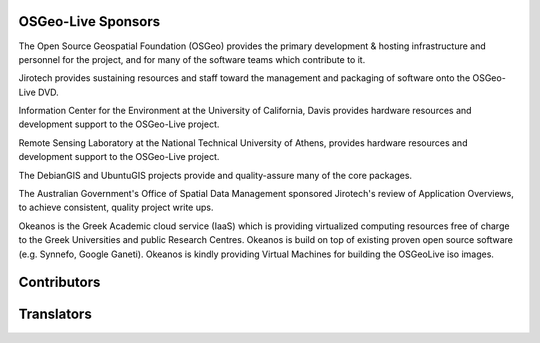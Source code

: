 OSGeo-Live Sponsors
================================================================================

.. image:: /images/logos/OSGeo_compass_with_text_square.png
  :alt: OSGeo
  :target: http://www.osgeo.org

The Open Source Geospatial Foundation (OSGeo) provides the primary
development & hosting infrastructure and personnel for the project,
and for many of the software teams which contribute to it.

.. image:: /images/logos/jirotechlogo.jpg
  :alt: Jirotech
  :target: http://jirotech.com

Jirotech provides sustaining resources and staff toward the management and packaging of software onto the OSGeo-Live DVD.

.. image:: /images/logos/ucd_ice_logo.png
  :alt: Information Center for the Environment at the University of California, Davis
  :target: http://ice.ucdavis.edu

Information Center for the Environment at the University of California, Davis provides hardware resources and development support to the OSGeo-Live project.

.. image:: /images/logos/ntua_logo.jpg
  :scale: 40 %
  :alt: National Technical University of Athens
  :target: http://www.ntua.gr/index_en.html

Remote Sensing Laboratory at the National Technical University of Athens,
provides hardware resources and development support to the OSGeo-Live project.

.. image:: /images/logos/debiangis_mollweide.png
  :scale: 60 %
  :alt: The DebianGIS and UbuntuGIS projects
  :target: http://wiki.debian.org/DebianGis

The DebianGIS and UbuntuGIS projects provide and quality-assure many of
the core packages.

.. image:: /images/logos/OSDM_stacked.png
  :alt: The Australian Government's Office of Spatial Data Management

The Australian Government's Office of Spatial Data Management sponsored Jirotech's review of Application Overviews, to achieve consistent, quality project write ups.

.. image:: /images/logos/okeanos-logo.jpg
  :alt: The Greek Academic cloud service
  :target: https://okeanos.grnet.gr

Okeanos is the Greek Academic cloud service (IaaS) which is providing 
virtualized computing resources free of charge to the Greek Universities 
and public Research Centres. Okeanos is build on top of existing proven 
open source software (e.g. Synnefo, Google Ganeti). Okeanos is kindly 
providing Virtual Machines for building the OSGeoLive iso images.

.. include :: sponsors_osgeo.rst

Contributors
================================================================================
.. include :: ../contributors.rst

Translators
================================================================================
.. include :: ../translators.rst

